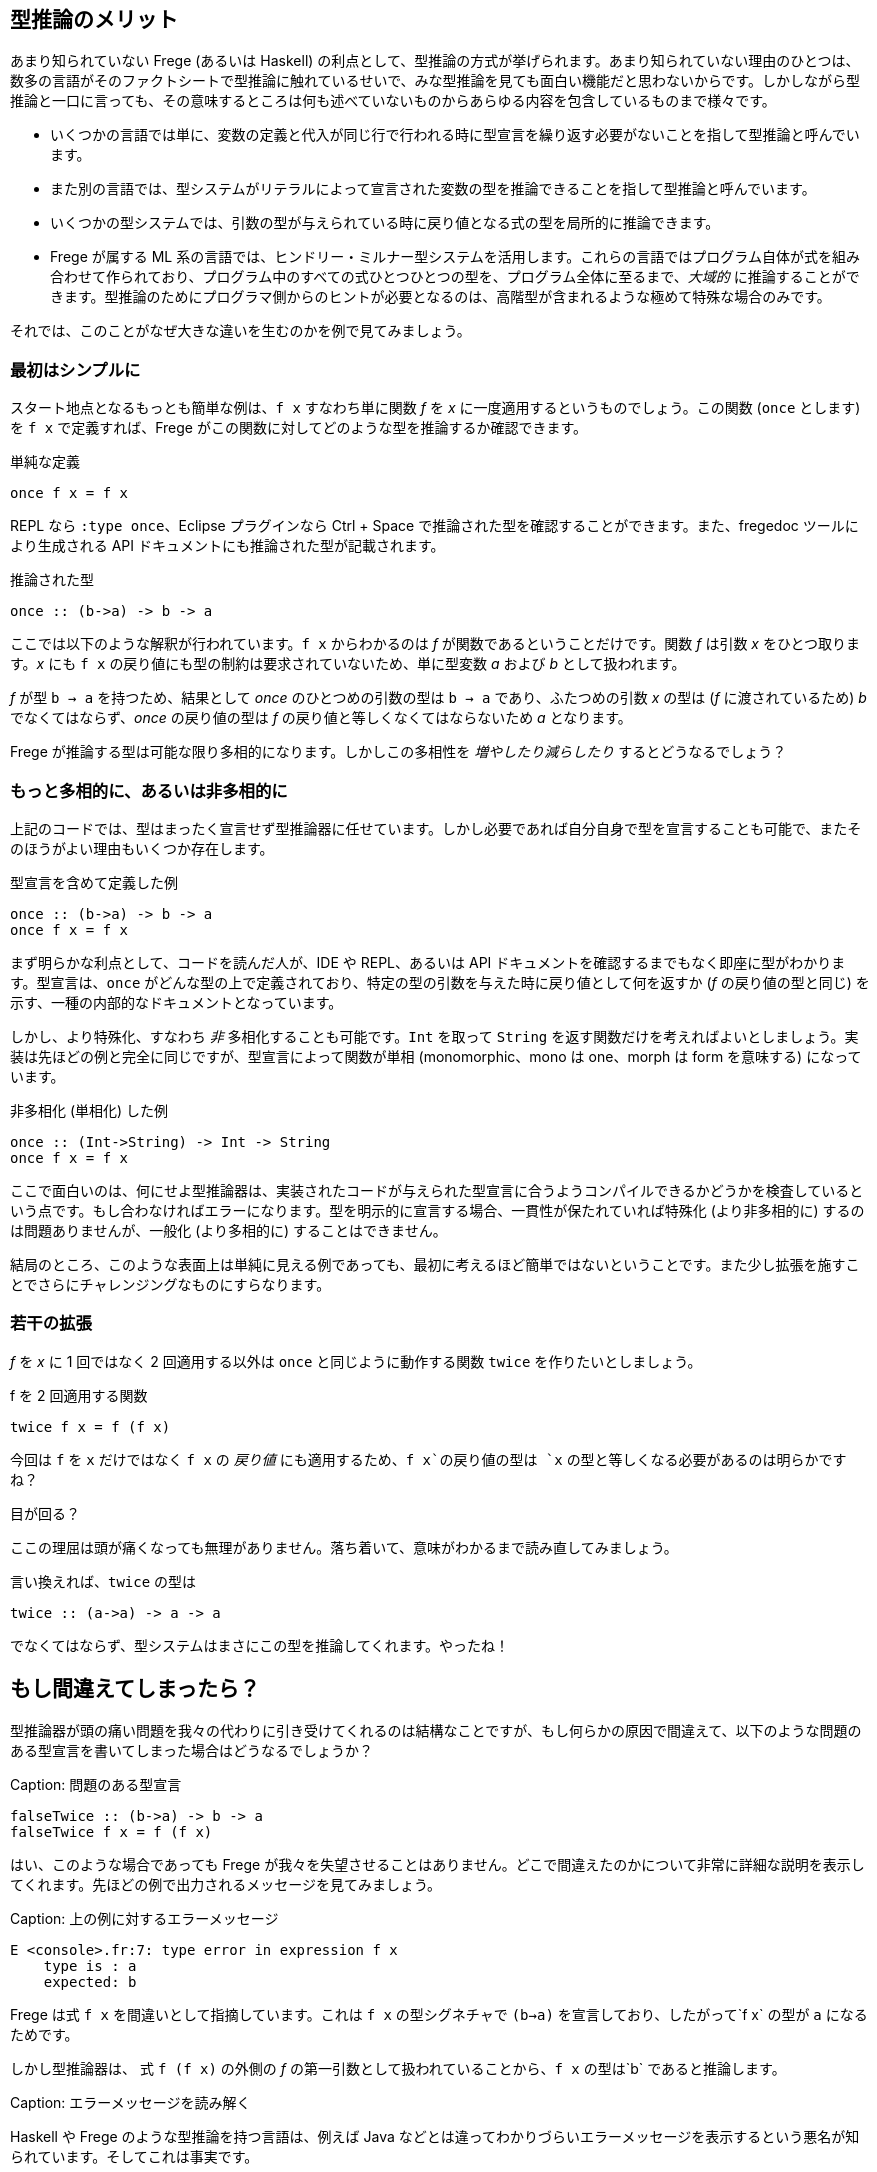 == 型推論のメリット

あまり知られていない Frege (あるいは Haskell) の利点として、型推論の方式が挙げられます。あまり知られていない理由のひとつは、数多の言語がそのファクトシートで型推論に触れているせいで、みな型推論を見ても面白い機能だと思わないからです。しかしながら型推論と一口に言っても、その意味するところは何も述べていないものからあらゆる内容を包含しているものまで様々です。

* いくつかの言語では単に、変数の定義と代入が同じ行で行われる時に型宣言を繰り返す必要がないことを指して型推論と呼んでいます。
* また別の言語では、型システムがリテラルによって宣言された変数の型を推論できることを指して型推論と呼んでいます。
* いくつかの型システムでは、引数の型が与えられている時に戻り値となる式の型を局所的に推論できます。
* Frege が属する ML 系の言語では、ヒンドリー・ミルナー型システムを活用します。これらの言語ではプログラム自体が式を組み合わせて作られており、プログラム中のすべての式ひとつひとつの型を、プログラム全体に至るまで、_大域的_ に推論することができます。型推論のためにプログラマ側からのヒントが必要となるのは、高階型が含まれるような極めて特殊な場合のみです。

それでは、このことがなぜ大きな違いを生むのかを例で見てみましょう。

=== 最初はシンプルに

スタート地点となるもっとも簡単な例は、`f x` すなわち単に関数 _f_ を _x_ に一度適用するというものでしょう。この関数 (`once` とします) を `f x` で定義すれば、Frege がこの関数に対してどのような型を推論するか確認できます。

.単純な定義
[source, haskell]
----
once f x = f x
----

REPL なら `:type once`、Eclipse プラグインなら Ctrl + Space で推論された型を確認することができます。また、fregedoc ツールにより生成される API ドキュメントにも推論された型が記載されます。

.推論された型
[source, haskell]
----
once :: (b->a) -> b -> a
----

ここでは以下のような解釈が行われています。`f x` からわかるのは _f_ が関数であるということだけです。関数 _f_ は引数 _x_ をひとつ取ります。_x_ にも `f x` の戻り値にも型の制約は要求されていないため、単に型変数 _a_ および _b_ として扱われます。

_f_ が型 `b → a` を持つため、結果として _once_ のひとつめの引数の型は `b → a` であり、ふたつめの引数 _x_ の型は (_f_ に渡されているため) _b_ でなくてはならず、_once_ の戻り値の型は _f_ の戻り値と等しくなくてはならないため _a_ となります。

Frege が推論する型は可能な限り多相的になります。しかしこの多相性を _増やしたり減らしたり_ するとどうなるでしょう？

=== もっと多相的に、あるいは非多相的に

上記のコードでは、型はまったく宣言せず型推論器に任せています。しかし必要であれば自分自身で型を宣言することも可能で、またそのほうがよい理由もいくつか存在します。

.型宣言を含めて定義した例
[source, haskell]
----
once :: (b->a) -> b -> a
once f x = f x
----

まず明らかな利点として、コードを読んだ人が、IDE や REPL、あるいは API ドキュメントを確認するまでもなく即座に型がわかります。型宣言は、`once` がどんな型の上で定義されており、特定の型の引数を与えた時に戻り値として何を返すか (_f_ の戻り値の型と同じ) を示す、一種の内部的なドキュメントとなっています。

しかし、より特殊化、すなわち _非_ 多相化することも可能です。`Int` を取って `String` を返す関数だけを考えればよいとしましょう。実装は先ほどの例と完全に同じですが、型宣言によって関数が単相 (monomorphic、mono は one、morph は form を意味する) になっています。

.非多相化 (単相化) した例
[source, haskell]
----
once :: (Int->String) -> Int -> String
once f x = f x
----

ここで面白いのは、何にせよ型推論器は、実装されたコードが与えられた型宣言に合うようコンパイルできるかどうかを検査しているという点です。もし合わなければエラーになります。型を明示的に宣言する場合、一貫性が保たれていれば特殊化 (より非多相的に) するのは問題ありませんが、一般化 (より多相的に) することはできません。

結局のところ、このような表面上は単純に見える例であっても、最初に考えるほど簡単ではないということです。また少し拡張を施すことでさらにチャレンジングなものにすらなります。

=== 若干の拡張

_f_ を _x_ に 1 回ではなく 2 回適用する以外は `once` と同じように動作する関数 `twice` を作りたいとしましょう。

.f を 2 回適用する関数
[source, haskell]
----
twice f x = f (f x)
----

今回は `f` を `x` だけではなく  `f x` の _戻り値_ にも適用するため、`f x`の戻り値の型は `x` の型と等しくなる必要があるのは明らかですね？

.目が回る？
****
ここの理屈は頭が痛くなっても無理がありません。落ち着いて、意味がわかるまで読み直してみましょう。
****

言い換えれば、`twice` の型は

[source, haskell]
----
twice :: (a->a) -> a -> a
----

でなくてはならず、型システムはまさにこの型を推論してくれます。やったね！

## もし間違えてしまったら？

型推論器が頭の痛い問題を我々の代わりに引き受けてくれるのは結構なことですが、もし何らかの原因で間違えて、以下のような問題のある型宣言を書いてしまった場合はどうなるでしょうか？

Caption: 問題のある型宣言

```
falseTwice :: (b->a) -> b -> a
falseTwice f x = f (f x)
```

はい、このような場合であっても Frege が我々を失望させることはありません。どこで間違えたのかについて非常に詳細な説明を表示してくれます。先ほどの例で出力されるメッセージを見てみましょう。

Caption: 上の例に対するエラーメッセージ

```
E <console>.fr:7: type error in expression f x
    type is : a
    expected: b
```

Frege は式 `f x` を間違いとして指摘しています。これは `f x` の型シグネチャで `(b->a)` を宣言しており、したがって`f x` の型が `a` になるためです。

しかし型推論器は、 式 `f (f x)` の外側の _f_ の第一引数として扱われていることから、`f x` の型は`b` であると推論します。

Caption: エラーメッセージを読み解く

Haskell や Frege のような型推論を持つ言語は、例えば Java などとは違ってわかりづらいエラーメッセージを表示するという悪名が知られています。そしてこれは事実です。

この理由の一端は、型推論が「宣言から実装」の順でコードを検査するだけでなく、逆向きにも検査を行っていることにあります。コードは徹底的すぎるほど精査されるのです。しかし不整合が発見される際、宣言と実装とのどちらが間違っているとは言い難い場合がしばしばあります。

しかしながらこの件は継続的改善の最中であり、Frege プロジェクトチームは改善の余地があるエラーメッセージ例の報告を歓迎しています。

## 究極の型推論

型推論が行われる例として、QuickCheck に勝るものはありません。

明示的な型シグニチャなしで `twice` を実装したとしましょう。次に、2 回適用するための関数が必要ですが、ここではプレフィックスを付けられる型なら何でもプレフィックスを付けるような関数を使ってみましょう。つまりこんな感じ。

Caption: プレフィックス関数

```
prefix front x = front ++ x
```

プレフィックスを付ける対象が _何であるか_ について、人間が考えるのではなく、ここで使用できるであろう最も一般的な型を Frege に判断させます。

Caption: マニア向け

Frege は _prefix_ 関数に対してちょっとびっくりするような型 `ListSemigroup b ⇒ b a → b a → b a` を推論しますが、さしあたりここでは無視します。文字列や任意のリストのような、`++` で連接できるようなものを表す代数的な型であるとだけ述べておきましょう。

それではここで、ランダムな入力に対して常に満たされるべき性質を定義しましょう。すなわち `twice` は任意の関数を _2 回_ 適用すること (当たり前ですが) を仮定します。Frege にとっては厄介なことですが、テストされるべき式は関数を参照するのではなくラムダ式の形で与えます。このとき Frege は、部分式の型を推論しなければならないことになります。

Caption: _prefix_ を使ったとき _twice_ が満たすべき性質

```
import Test.QuickCheck
applied_twice = property $ \x -> twice (prefix "<") x == "<<" ++ x
quickCheck applied_twice
```

そして QuickCheck はしっかりと `OK, passed 100 tests.` を返します。

想像してみましょう。Frege はこの作業をするためにかなり頭を使っています。ランダムな値を入れられるようにするためには、Frege は `x` の型を見つける必要があります。`x` は `twice` の引数ですが `twice` の型について制約はついていないので、ここから直接情報を得ることはできません。しかし `x` の型は `twice` の第一引数の戻り値すなわち `prefix "<"`の型でもあります。またしかしこの型は _ListSemigroup_ という極めて抽象的な型です。文字列 `"<"` (_prefix_ の第一引数) を _prefix_ の戻り値 (_ListSemigroup String_) と単一化して初めて、QuickCheck は `(prefix "<")` が文字列を返すことを知ります。そこから `(prefix "<"`) にはまず文字列が与えられる必要があることがわかるため、`x` は文字列であることが判明し、String 型にランダム値を生成させるという流れになります。ふぅ。

Frege はこの結論プログラマからの助けを全く借りずにこの結論に至ったことになります。

いずれにせよ、コードは構造的に正しいことが保証されました。しかもコンパイル時に！

Caption: 練習問題

納得がいかない場合は、2 回呼ばれると問題が起こりそうな関数を _twice_ に与えて確認してみましょう。

最後に考えてみてください。Frege 以外の JVM 言語でこんなことができますか？

## 参考文献

* Type Inference: [Hindley-Milner Type System](https://en.wikipedia.org/wiki/Hindley%E2%80%93Milner_type_system)
* Semigroup: [Wikipedia](https://en.wikipedia.org/wiki/Semigroup), [Haskell Typeclassopedia](https://wiki.haskell.org/Typeclassopedia#Semigroup), [Semigoupoid (API)](http://www.frege-lang.org/doc/frege/control/Semigroupoid.html), [ListSemigroup (API)](http://www.frege-lang.org/doc/frege/prelude/PreludeList.html#ListSemigroup)
* QuickCheck: [Frege Wiki Page](https://github.com/Frege/frege/wiki/Getting-Started#quickcheck)
